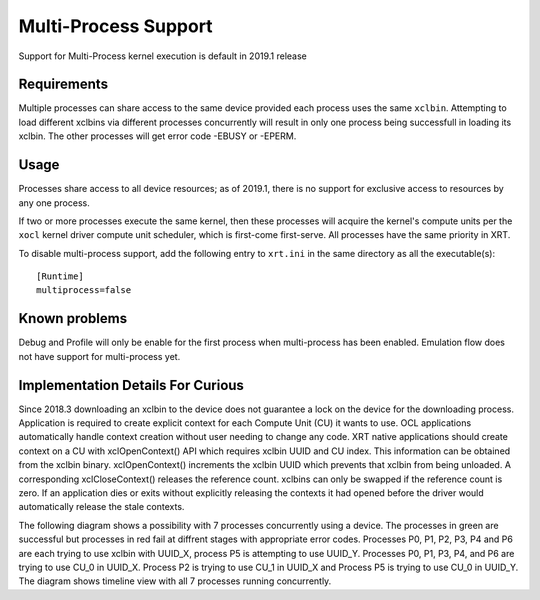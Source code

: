.. _multiprocess.rst:

Multi-Process Support
*********************

Support for Multi-Process kernel execution is default in 2019.1 release

Requirements
============

Multiple processes can share access to the same device provided each
process uses the same ``xclbin``. Attempting to load different xclbins via
different processes concurrently will result in only one process being
successfull in loading its xclbin. The other processes will get error code
-EBUSY or -EPERM.

Usage
=====

Processes share access to all device resources; as of 2019.1, there is
no support for exclusive access to resources by any one process.

If two or more processes execute the same kernel, then these processes
will acquire the kernel's compute units per the ``xocl`` kernel driver
compute unit scheduler, which is first-come first-serve.  All
processes have the same priority in XRT.

To disable multi-process support, add the following entry to ``xrt.ini``
in the same directory as all the executable(s)::

  [Runtime]
  multiprocess=false


Known problems
==============

Debug and Profile will only be enable for the first process when multi-process
has been enabled. Emulation flow does not have support for multi-process yet.


Implementation Details For Curious
==================================

Since 2018.3 downloading an xclbin to the device does not guarantee a lock on the
device for the downloading process. Application is required to create explicit context
for each Compute Unit (CU) it wants to use. OCL applications automatically handle
context creation without user needing to change any code. XRT native applications
should create context on a CU with xclOpenContext() API which requires xclbin UUID
and CU index. This information can be obtained from the xclbin binary. xclOpenContext()
increments the xclbin UUID which prevents that xclbin from being unloaded. A corresponding
xclCloseContext() releases the reference count. xclbins can only be swapped if the reference
count is zero. If an application dies or exits without explicitly releasing the contexts it
had opened before the driver would automatically release the stale contexts.

The following diagram shows a possibility with 7 processes concurrently using a device. The
processes in green are successful but processes in red fail at diffrent stages with appropriate
error codes. Processes P0, P1, P2, P3, P4 and P6 are each trying to use xclbin with UUID_X,
process P5 is attempting to use UUID_Y. Processes P0, P1, P3, P4, and P6 are trying to use CU_0 in
UUID_X. Process P2 is trying to use CU_1 in UUID_X and Process P5 is trying to use CU_0 in UUID_Y.
The diagram shows timeline view with all 7 processes running concurrently.

.. graphviz:: multi.dot
